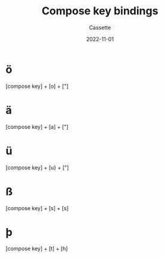 #+TITLE: Compose key bindings
#+DESCRIPTION: Personal Documentation for the Compose Key
#+AUTHOR: Cassette
#+DATE: 2022-11-01
#+STARTUP: showall

* ö
[compose key] + [o] + ["]

* ä
[compose key] + [a] + ["]

* ü
[compose key] + [u} + ["]

* ß
[compose key] + [s] + [s]

* þ
[compose key] + [t] + [h]
